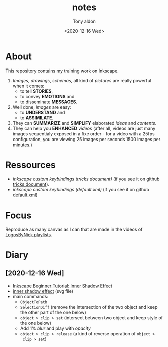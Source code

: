 #+AUTHOR: Tony aldon
#+TITLE: notes
#+DATE: <2020-12-16 Wed>

* About
This repository contains my training work on Inkscape.

1. /Images/, /drawings/, /schemas/, all kind of /pictures/ are really
   powerful when it comes:
   - to tell *STORIES*,
   - to convey *EMOTIONS* and
   - to disseminate *MESSAGES*.
2. Well done, /images/ are easy:
   - to *UNDERSTAND* and
   - to *ASSIMILATE*.
3. They can *SUMMARIZE* and *SIMPLIFY* elaborated /ideas/ and /contents/.
4. They can help you *ENHANCED* /videos/ (after all, videos are just
   many images sequentialy exposed in a fixe order - for a video
   with a 25fps configuration, you are viewing 25 images per seconds
   1500 images per minutes.)
* Ressources
- [[~/work/learning/tricks/org/media.org::*Custom keybindings][inkscape custom keybindings (tricks document)]] (if you see it on github [[https://github.com/tonyaldon/tricks/blob/master/org/media.org#custom-keybindings][tricks document]]).
- [[~/work/settings/uconfig/.config/inkscape/keys/default.xml][inkscape custom keybindings (default.xml)]] (if you see it on github [[https://github.com/tonyaldon/uconfig/blob/master/.config/inkscape/keys/default.xml][default.xml]])
* Focus
Reproduce as many canvas as I can that are made in the videos of
[[https://www.youtube.com/c/LogosByNick/playlists][LogosByNick playlists]].
* Diary
** [2020-12-16 Wed]
- [[https://www.youtube.com/watch?v=X1SGxjMWbZs][Inkscape Beginner Tutorial: Inner Shadow Effect]]
- [[./inkscape-beginner-tutorial/inkscape-beginner-tutorial-inner-shadow-effect.svg][inner shadow effect]] (svg file)
- main commands:
  - ~ObjectToPath~
  - ~SelectionDiff~ (remove the intersection of the two object and
    keep the other part of the one below)
  - ~object > clip > set~ (intersect between two object and keep style
    of the one below)
  - Add 1% /blur/ and play with /opacity/
  - ~object > clip > release~ (a kind of reverse operation of ~object >
    clip > set~)
